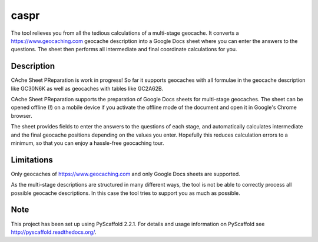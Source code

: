 =====
caspr
=====


The tool relieves you from all the tedious calculations of a multi-stage
geocache. It converts a https://www.geocaching.com geocache description into a
Google Docs sheet where you can enter the answers to the questions. The sheet
then performs all intermediate and final coordinate calculations for you.


Description
===========

CAche Sheet PReparation is work in progress! So far it supports geocaches with
all formulae in the geocache description like GC30N6K as well as geocaches with
tables like GC2A62B.

CAche Sheet PReparation supports the preparation of Google Docs sheets for
multi-stage geocaches. The sheet can be opened offline (!) on a mobile device
if you activate the offline mode of the document and open it in Google's Chrome
browser.

The sheet provides fields to enter the answers to the questions of each stage,
and automatically calculates intermediate and the final geocache positions
depending on the values you enter. Hopefully this reduces calculation errors to
a minimum, so that you can enjoy a hassle-free geocaching tour.


Limitations
===========

Only geocaches of https://www.geocaching.com and only Google Docs sheets are
supported.

As the multi-stage descriptions are structured in many different ways, the tool
is not be able to correctly process all possible geocache descriptions. In this
case the tool tries to support you as much as possible.



Note
====

This project has been set up using PyScaffold 2.2.1. For details and usage
information on PyScaffold see http://pyscaffold.readthedocs.org/.
